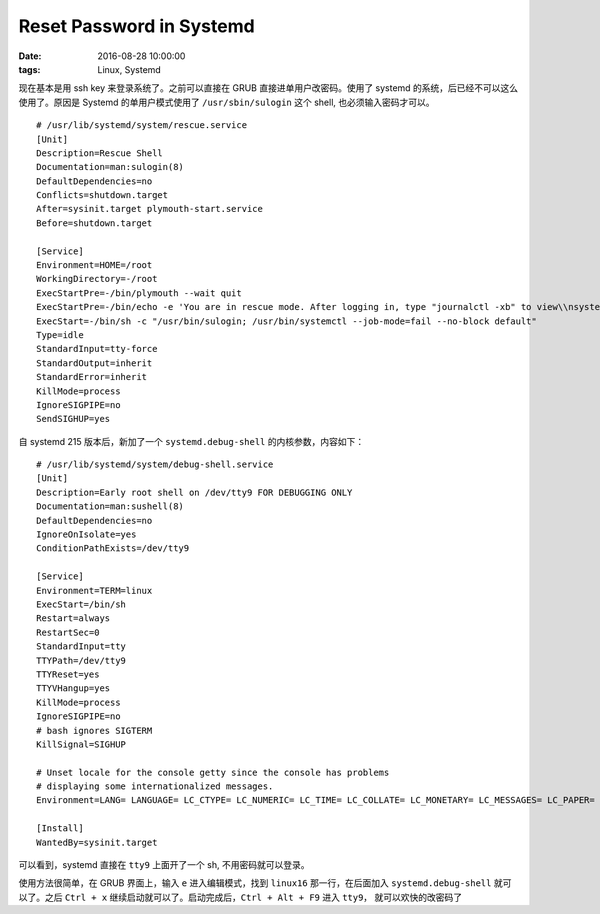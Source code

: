 Reset Password in Systemd
#########################

:date: 2016-08-28 10:00:00
:tags: Linux, Systemd

现在基本是用 ssh key 来登录系统了。之前可以直接在 GRUB 直接进单用户改密码。使用了 systemd 的系统，后已经不可以这么使用了。原因是 Systemd 的单用户模式使用了 ``/usr/sbin/sulogin`` 这个 shell, 也必须输入密码才可以。

::

    # /usr/lib/systemd/system/rescue.service
    [Unit]
    Description=Rescue Shell
    Documentation=man:sulogin(8)
    DefaultDependencies=no
    Conflicts=shutdown.target
    After=sysinit.target plymouth-start.service
    Before=shutdown.target

    [Service]
    Environment=HOME=/root
    WorkingDirectory=-/root
    ExecStartPre=-/bin/plymouth --wait quit
    ExecStartPre=-/bin/echo -e 'You are in rescue mode. After logging in, type "journalctl -xb" to view\\nsystem logs, "systemctl reboot" to reboot, "systemctl default" or ^D to\\nboot into default mode.'
    ExecStart=-/bin/sh -c "/usr/bin/sulogin; /usr/bin/systemctl --job-mode=fail --no-block default"
    Type=idle
    StandardInput=tty-force
    StandardOutput=inherit
    StandardError=inherit
    KillMode=process
    IgnoreSIGPIPE=no
    SendSIGHUP=yes


自 systemd 215 版本后，新加了一个 ``systemd.debug-shell`` 的内核参数，内容如下：

::

    # /usr/lib/systemd/system/debug-shell.service
    [Unit]
    Description=Early root shell on /dev/tty9 FOR DEBUGGING ONLY
    Documentation=man:sushell(8)
    DefaultDependencies=no
    IgnoreOnIsolate=yes
    ConditionPathExists=/dev/tty9

    [Service]
    Environment=TERM=linux
    ExecStart=/bin/sh
    Restart=always
    RestartSec=0
    StandardInput=tty
    TTYPath=/dev/tty9
    TTYReset=yes
    TTYVHangup=yes
    KillMode=process
    IgnoreSIGPIPE=no
    # bash ignores SIGTERM
    KillSignal=SIGHUP

    # Unset locale for the console getty since the console has problems
    # displaying some internationalized messages.
    Environment=LANG= LANGUAGE= LC_CTYPE= LC_NUMERIC= LC_TIME= LC_COLLATE= LC_MONETARY= LC_MESSAGES= LC_PAPER= LC_NAME= LC_ADDRESS= LC_TELEPHONE= LC_MEASUREMENT= LC_IDENTIFICATION=

    [Install]
    WantedBy=sysinit.target

可以看到，systemd 直接在 ``tty9`` 上面开了一个 sh, 不用密码就可以登录。

使用方法很简单，在 GRUB 界面上，输入 ``e`` 进入编辑模式，找到 ``linux16`` 那一行，在后面加入 ``systemd.debug-shell`` 就可以了。之后 ``Ctrl + x`` 继续启动就可以了。启动完成后，``Ctrl + Alt + F9`` 进入 ``tty9``， 就可以欢快的改密码了

